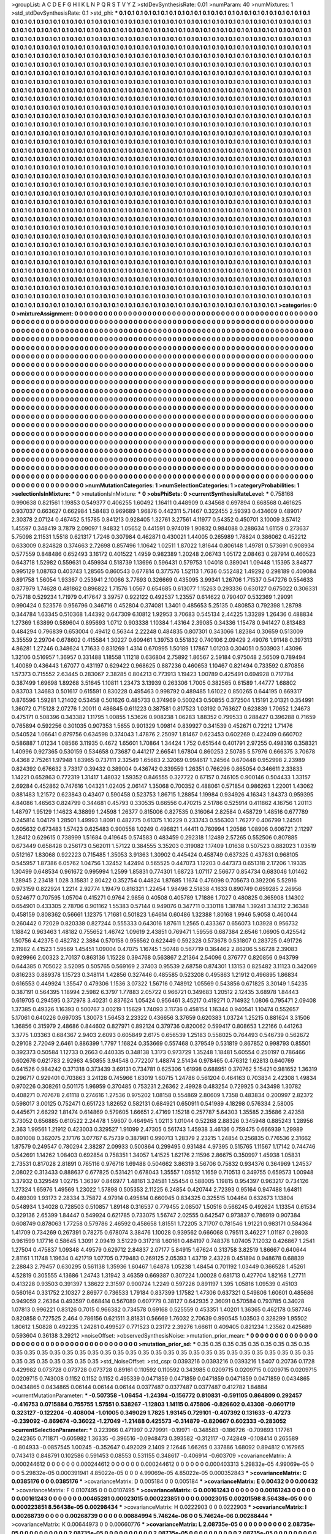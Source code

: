 >groupList:
A C D E F G H I K L
N P Q R S T V Y Z 
>stdDevSynthesisRate:
0.01 
>numParam:
40
>numMixtures:
1
>std_stdDevSynthesisRate:
0.1
>std_phi:
***
0.1 0.1 0.1 0.1 0.1 0.1 0.1 0.1 0.1 0.1
0.1 0.1 0.1 0.1 0.1 0.1 0.1 0.1 0.1 0.1
0.1 0.1 0.1 0.1 0.1 0.1 0.1 0.1 0.1 0.1
0.1 0.1 0.1 0.1 0.1 0.1 0.1 0.1 0.1 0.1
0.1 0.1 0.1 0.1 0.1 0.1 0.1 0.1 0.1 0.1
0.1 0.1 0.1 0.1 0.1 0.1 0.1 0.1 0.1 0.1
0.1 0.1 0.1 0.1 0.1 0.1 0.1 0.1 0.1 0.1
0.1 0.1 0.1 0.1 0.1 0.1 0.1 0.1 0.1 0.1
0.1 0.1 0.1 0.1 0.1 0.1 0.1 0.1 0.1 0.1
0.1 0.1 0.1 0.1 0.1 0.1 0.1 0.1 0.1 0.1
0.1 0.1 0.1 0.1 0.1 0.1 0.1 0.1 0.1 0.1
0.1 0.1 0.1 0.1 0.1 0.1 0.1 0.1 0.1 0.1
0.1 0.1 0.1 0.1 0.1 0.1 0.1 0.1 0.1 0.1
0.1 0.1 0.1 0.1 0.1 0.1 0.1 0.1 0.1 0.1
0.1 0.1 0.1 0.1 0.1 0.1 0.1 0.1 0.1 0.1
0.1 0.1 0.1 0.1 0.1 0.1 0.1 0.1 0.1 0.1
0.1 0.1 0.1 0.1 0.1 0.1 0.1 0.1 0.1 0.1
0.1 0.1 0.1 0.1 0.1 0.1 0.1 0.1 0.1 0.1
0.1 0.1 0.1 0.1 0.1 0.1 0.1 0.1 0.1 0.1
0.1 0.1 0.1 0.1 0.1 0.1 0.1 0.1 0.1 0.1
0.1 0.1 0.1 0.1 0.1 0.1 0.1 0.1 0.1 0.1
0.1 0.1 0.1 0.1 0.1 0.1 0.1 0.1 0.1 0.1
0.1 0.1 0.1 0.1 0.1 0.1 0.1 0.1 0.1 0.1
0.1 0.1 0.1 0.1 0.1 0.1 0.1 0.1 0.1 0.1
0.1 0.1 0.1 0.1 0.1 0.1 0.1 0.1 0.1 0.1
0.1 0.1 0.1 0.1 0.1 0.1 0.1 0.1 0.1 0.1
0.1 0.1 0.1 0.1 0.1 0.1 0.1 0.1 0.1 0.1
0.1 0.1 0.1 0.1 0.1 0.1 0.1 0.1 0.1 0.1
0.1 0.1 0.1 0.1 0.1 0.1 0.1 0.1 0.1 0.1
0.1 0.1 0.1 0.1 0.1 0.1 0.1 0.1 0.1 0.1
0.1 0.1 0.1 0.1 0.1 0.1 0.1 0.1 0.1 0.1
0.1 0.1 0.1 0.1 0.1 0.1 0.1 0.1 0.1 0.1
0.1 0.1 0.1 0.1 0.1 0.1 0.1 0.1 0.1 0.1
0.1 0.1 0.1 0.1 0.1 0.1 0.1 0.1 0.1 0.1
0.1 0.1 0.1 0.1 0.1 0.1 0.1 0.1 0.1 0.1
0.1 0.1 0.1 0.1 0.1 0.1 0.1 0.1 0.1 0.1
0.1 0.1 0.1 0.1 0.1 0.1 0.1 0.1 0.1 0.1
0.1 0.1 0.1 0.1 0.1 0.1 0.1 0.1 0.1 0.1
0.1 0.1 0.1 0.1 0.1 0.1 0.1 0.1 0.1 0.1
0.1 0.1 0.1 0.1 0.1 0.1 0.1 0.1 0.1 0.1
0.1 0.1 0.1 0.1 0.1 0.1 0.1 0.1 0.1 0.1
0.1 0.1 0.1 0.1 0.1 0.1 0.1 0.1 0.1 0.1
0.1 0.1 0.1 0.1 0.1 0.1 0.1 0.1 0.1 0.1
0.1 0.1 0.1 0.1 0.1 0.1 0.1 0.1 0.1 0.1
0.1 0.1 0.1 0.1 0.1 0.1 0.1 0.1 0.1 0.1
0.1 0.1 0.1 0.1 0.1 0.1 0.1 0.1 0.1 0.1
0.1 0.1 0.1 0.1 0.1 0.1 0.1 0.1 0.1 0.1
0.1 0.1 0.1 0.1 0.1 0.1 0.1 0.1 0.1 0.1
0.1 0.1 0.1 0.1 0.1 0.1 0.1 0.1 0.1 0.1
0.1 0.1 0.1 0.1 0.1 0.1 0.1 0.1 0.1 0.1
0.1 0.1 0.1 0.1 0.1 0.1 0.1 0.1 0.1 0.1
0.1 0.1 0.1 0.1 0.1 0.1 0.1 0.1 0.1 0.1
0.1 0.1 0.1 0.1 0.1 0.1 0.1 0.1 0.1 0.1
0.1 0.1 0.1 0.1 0.1 0.1 0.1 0.1 0.1 0.1
0.1 0.1 0.1 0.1 0.1 0.1 0.1 0.1 0.1 0.1
0.1 0.1 0.1 0.1 0.1 0.1 0.1 0.1 0.1 0.1
0.1 0.1 0.1 0.1 0.1 0.1 0.1 0.1 0.1 0.1
0.1 0.1 0.1 0.1 0.1 0.1 0.1 0.1 0.1 0.1
0.1 0.1 0.1 0.1 0.1 0.1 0.1 0.1 0.1 0.1
0.1 0.1 0.1 0.1 0.1 0.1 0.1 0.1 0.1 0.1
0.1 0.1 0.1 0.1 0.1 0.1 0.1 0.1 0.1 0.1
0.1 0.1 0.1 0.1 0.1 0.1 0.1 0.1 0.1 0.1
0.1 0.1 0.1 0.1 0.1 0.1 0.1 0.1 0.1 0.1
0.1 0.1 0.1 0.1 0.1 0.1 0.1 0.1 0.1 0.1
0.1 0.1 0.1 0.1 0.1 0.1 0.1 0.1 0.1 0.1
0.1 0.1 0.1 0.1 0.1 0.1 0.1 0.1 0.1 0.1
0.1 0.1 0.1 0.1 0.1 0.1 0.1 0.1 0.1 0.1
0.1 0.1 0.1 0.1 0.1 0.1 0.1 0.1 0.1 0.1
0.1 0.1 0.1 0.1 0.1 0.1 0.1 0.1 0.1 0.1
0.1 0.1 0.1 0.1 0.1 0.1 0.1 0.1 0.1 0.1
0.1 0.1 0.1 0.1 0.1 0.1 0.1 0.1 0.1 0.1
0.1 0.1 0.1 0.1 0.1 0.1 0.1 0.1 0.1 0.1
0.1 0.1 0.1 0.1 0.1 0.1 0.1 0.1 0.1 0.1
0.1 0.1 0.1 0.1 0.1 0.1 0.1 0.1 0.1 0.1
0.1 0.1 0.1 0.1 0.1 0.1 0.1 0.1 0.1 0.1
0.1 0.1 0.1 0.1 0.1 0.1 0.1 0.1 0.1 0.1
0.1 0.1 0.1 0.1 0.1 0.1 0.1 0.1 0.1 0.1
0.1 0.1 0.1 0.1 0.1 0.1 0.1 0.1 0.1 0.1
0.1 0.1 0.1 0.1 0.1 0.1 0.1 0.1 0.1 0.1
0.1 0.1 0.1 0.1 0.1 0.1 0.1 0.1 0.1 0.1
0.1 0.1 0.1 0.1 0.1 0.1 0.1 0.1 0.1 0.1
0.1 0.1 0.1 0.1 0.1 0.1 0.1 0.1 0.1 0.1
0.1 0.1 0.1 0.1 0.1 0.1 0.1 0.1 0.1 0.1
0.1 0.1 0.1 0.1 0.1 0.1 0.1 0.1 0.1 0.1
0.1 0.1 0.1 0.1 0.1 0.1 0.1 0.1 0.1 0.1
0.1 0.1 0.1 0.1 0.1 0.1 0.1 0.1 0.1 0.1
0.1 0.1 0.1 0.1 0.1 0.1 0.1 0.1 0.1 0.1
0.1 0.1 0.1 0.1 0.1 0.1 0.1 0.1 0.1 0.1
0.1 0.1 0.1 0.1 0.1 0.1 0.1 0.1 0.1 0.1
0.1 0.1 0.1 0.1 0.1 0.1 0.1 0.1 0.1 0.1
0.1 0.1 0.1 0.1 0.1 0.1 0.1 0.1 0.1 0.1
0.1 0.1 0.1 0.1 0.1 0.1 0.1 0.1 0.1 0.1
0.1 0.1 0.1 0.1 0.1 0.1 0.1 0.1 0.1 0.1
0.1 0.1 0.1 0.1 0.1 0.1 0.1 0.1 0.1 0.1
0.1 0.1 0.1 0.1 0.1 0.1 0.1 0.1 0.1 0.1
0.1 0.1 0.1 0.1 0.1 0.1 0.1 0.1 0.1 0.1
0.1 0.1 0.1 0.1 0.1 0.1 0.1 0.1 0.1 0.1
0.1 0.1 0.1 0.1 0.1 0.1 0.1 0.1 0.1 0.1
0.1 0.1 0.1 0.1 0.1 0.1 0.1 0.1 0.1 0.1
0.1 0.1 0.1 0.1 0.1 0.1 0.1 0.1 0.1 0.1
0.1 0.1 0.1 0.1 0.1 0.1 0.1 0.1 0.1 0.1
0.1 0.1 0.1 0.1 0.1 0.1 0.1 0.1 0.1 0.1
0.1 0.1 0.1 0.1 0.1 0.1 0.1 0.1 0.1 0.1
0.1 0.1 0.1 0.1 0.1 0.1 0.1 0.1 0.1 0.1
0.1 0.1 0.1 0.1 0.1 0.1 0.1 0.1 0.1 0.1
0.1 0.1 0.1 0.1 0.1 0.1 0.1 0.1 0.1 0.1
0.1 0.1 0.1 0.1 0.1 0.1 0.1 0.1 0.1 0.1
0.1 0.1 0.1 0.1 0.1 0.1 0.1 0.1 0.1 0.1
0.1 0.1 0.1 0.1 0.1 0.1 0.1 0.1 0.1 0.1
0.1 0.1 0.1 0.1 0.1 0.1 0.1 0.1 0.1 0.1
0.1 0.1 0.1 0.1 0.1 0.1 0.1 0.1 0.1 0.1
0.1 0.1 0.1 0.1 0.1 0.1 0.1 0.1 0.1 0.1
0.1 0.1 0.1 0.1 0.1 0.1 0.1 0.1 0.1 0.1
0.1 0.1 0.1 0.1 0.1 0.1 0.1 0.1 0.1 0.1
0.1 0.1 0.1 0.1 0.1 0.1 0.1 0.1 0.1 0.1
0.1 0.1 0.1 0.1 0.1 0.1 0.1 0.1 0.1 0.1
0.1 0.1 0.1 0.1 0.1 0.1 0.1 0.1 0.1 0.1
0.1 0.1 0.1 0.1 0.1 0.1 0.1 0.1 0.1 0.1
0.1 0.1 0.1 0.1 0.1 0.1 0.1 0.1 0.1 0.1
0.1 0.1 0.1 0.1 0.1 0.1 0.1 0.1 0.1 0.1
0.1 0.1 0.1 0.1 0.1 0.1 0.1 0.1 0.1 0.1
0.1 0.1 0.1 0.1 0.1 0.1 0.1 0.1 0.1 0.1
0.1 0.1 0.1 0.1 0.1 0.1 0.1 0.1 0.1 0.1
0.1 0.1 0.1 0.1 0.1 0.1 0.1 0.1 0.1 0.1
0.1 0.1 0.1 
>categories:
0 0
>mixtureAssignment:
0 0 0 0 0 0 0 0 0 0 0 0 0 0 0 0 0 0 0 0 0 0 0 0 0 0 0 0 0 0 0 0 0 0 0 0 0 0 0 0 0 0 0 0 0 0 0 0 0 0
0 0 0 0 0 0 0 0 0 0 0 0 0 0 0 0 0 0 0 0 0 0 0 0 0 0 0 0 0 0 0 0 0 0 0 0 0 0 0 0 0 0 0 0 0 0 0 0 0 0
0 0 0 0 0 0 0 0 0 0 0 0 0 0 0 0 0 0 0 0 0 0 0 0 0 0 0 0 0 0 0 0 0 0 0 0 0 0 0 0 0 0 0 0 0 0 0 0 0 0
0 0 0 0 0 0 0 0 0 0 0 0 0 0 0 0 0 0 0 0 0 0 0 0 0 0 0 0 0 0 0 0 0 0 0 0 0 0 0 0 0 0 0 0 0 0 0 0 0 0
0 0 0 0 0 0 0 0 0 0 0 0 0 0 0 0 0 0 0 0 0 0 0 0 0 0 0 0 0 0 0 0 0 0 0 0 0 0 0 0 0 0 0 0 0 0 0 0 0 0
0 0 0 0 0 0 0 0 0 0 0 0 0 0 0 0 0 0 0 0 0 0 0 0 0 0 0 0 0 0 0 0 0 0 0 0 0 0 0 0 0 0 0 0 0 0 0 0 0 0
0 0 0 0 0 0 0 0 0 0 0 0 0 0 0 0 0 0 0 0 0 0 0 0 0 0 0 0 0 0 0 0 0 0 0 0 0 0 0 0 0 0 0 0 0 0 0 0 0 0
0 0 0 0 0 0 0 0 0 0 0 0 0 0 0 0 0 0 0 0 0 0 0 0 0 0 0 0 0 0 0 0 0 0 0 0 0 0 0 0 0 0 0 0 0 0 0 0 0 0
0 0 0 0 0 0 0 0 0 0 0 0 0 0 0 0 0 0 0 0 0 0 0 0 0 0 0 0 0 0 0 0 0 0 0 0 0 0 0 0 0 0 0 0 0 0 0 0 0 0
0 0 0 0 0 0 0 0 0 0 0 0 0 0 0 0 0 0 0 0 0 0 0 0 0 0 0 0 0 0 0 0 0 0 0 0 0 0 0 0 0 0 0 0 0 0 0 0 0 0
0 0 0 0 0 0 0 0 0 0 0 0 0 0 0 0 0 0 0 0 0 0 0 0 0 0 0 0 0 0 0 0 0 0 0 0 0 0 0 0 0 0 0 0 0 0 0 0 0 0
0 0 0 0 0 0 0 0 0 0 0 0 0 0 0 0 0 0 0 0 0 0 0 0 0 0 0 0 0 0 0 0 0 0 0 0 0 0 0 0 0 0 0 0 0 0 0 0 0 0
0 0 0 0 0 0 0 0 0 0 0 0 0 0 0 0 0 0 0 0 0 0 0 0 0 0 0 0 0 0 0 0 0 0 0 0 0 0 0 0 0 0 0 0 0 0 0 0 0 0
0 0 0 0 0 0 0 0 0 0 0 0 0 0 0 0 0 0 0 0 0 0 0 0 0 0 0 0 0 0 0 0 0 0 0 0 0 0 0 0 0 0 0 0 0 0 0 0 0 0
0 0 0 0 0 0 0 0 0 0 0 0 0 0 0 0 0 0 0 0 0 0 0 0 0 0 0 0 0 0 0 0 0 0 0 0 0 0 0 0 0 0 0 0 0 0 0 0 0 0
0 0 0 0 0 0 0 0 0 0 0 0 0 0 0 0 0 0 0 0 0 0 0 0 0 0 0 0 0 0 0 0 0 0 0 0 0 0 0 0 0 0 0 0 0 0 0 0 0 0
0 0 0 0 0 0 0 0 0 0 0 0 0 0 0 0 0 0 0 0 0 0 0 0 0 0 0 0 0 0 0 0 0 0 0 0 0 0 0 0 0 0 0 0 0 0 0 0 0 0
0 0 0 0 0 0 0 0 0 0 0 0 0 0 0 0 0 0 0 0 0 0 0 0 0 0 0 0 0 0 0 0 0 0 0 0 0 0 0 0 0 0 0 0 0 0 0 0 0 0
0 0 0 0 0 0 0 0 0 0 0 0 0 0 0 0 0 0 0 0 0 0 0 0 0 0 0 0 0 0 0 0 0 0 0 0 0 0 0 0 0 0 0 0 0 0 0 0 0 0
0 0 0 0 0 0 0 0 0 0 0 0 0 0 0 0 0 0 0 0 0 0 0 0 0 0 0 0 0 0 0 0 0 0 0 0 0 0 0 0 0 0 0 0 0 0 0 0 0 0
0 0 0 0 0 0 0 0 0 0 0 0 0 0 0 0 0 0 0 0 0 0 0 0 0 0 0 0 0 0 0 0 0 0 0 0 0 0 0 0 0 0 0 0 0 0 0 0 0 0
0 0 0 0 0 0 0 0 0 0 0 0 0 0 0 0 0 0 0 0 0 0 0 0 0 0 0 0 0 0 0 0 0 0 0 0 0 0 0 0 0 0 0 0 0 0 0 0 0 0
0 0 0 0 0 0 0 0 0 0 0 0 0 0 0 0 0 0 0 0 0 0 0 0 0 0 0 0 0 0 0 0 0 0 0 0 0 0 0 0 0 0 0 0 0 0 0 0 0 0
0 0 0 0 0 0 0 0 0 0 0 0 0 0 0 0 0 0 0 0 0 0 0 0 0 0 0 0 0 0 0 0 0 0 0 0 0 0 0 0 0 0 0 0 0 0 0 0 0 0
0 0 0 0 0 0 0 0 0 0 0 0 0 0 0 0 0 0 0 0 0 0 0 0 0 0 0 0 0 0 0 0 0 0 0 0 0 0 0 0 0 0 0 
>numMutationCategories:
1
>numSelectionCategories:
1
>categoryProbabilities:
1 
>selectionIsInMixture:
***
0 
>mutationIsInMixture:
***
0 
>obsPhiSets:
0
>currentSynthesisRateLevel:
***
0.758168 0.990638 0.821561 1.19853 0.549377 0.406255 1.60492 1.16411 0.448909 0.434568
0.697894 0.668568 0.461625 0.937037 0.663627 0.662984 1.58483 0.969689 1.96876 0.442311
5.71467 0.322455 2.59393 0.434609 0.489017 2.30378 2.07124 0.467452 5.15785 0.841213
0.928405 1.32761 3.27561 4.11977 0.54352 0.450701 3.10009 3.57412 1.45597 0.348419
3.7879 2.09097 1.94832 1.05652 0.441591 0.974019 1.90832 0.984088 0.288634 1.61159
0.273637 5.75098 2.11531 1.5518 0.621317 1.7246 0.307984 0.462871 0.430021 1.44005
0.265989 1.78824 0.386062 0.452212 0.633009 0.824828 0.374663 2.72698 0.857496 1.10642
1.02511 1.87022 1.81644 0.806148 1.49781 0.573691 0.908934 0.577559 0.848486 0.652493
3.16172 0.401522 1.4959 0.982389 1.20248 2.06743 1.05172 2.08463 0.287914 0.460523
0.643718 1.52982 0.559631 0.459934 0.518739 1.13696 0.596431 0.579753 1.04018 0.389041
1.09448 1.15395 3.84877 0.995129 1.08763 0.403743 1.28565 0.860543 0.677814 0.377576
1.52113 1.7636 0.552482 1.49292 0.298189 0.409084 0.891758 1.56054 1.93367 0.253941
2.10066 3.77693 0.326669 0.435095 3.99341 1.26706 1.71537 0.547276 0.554633 0.877979
1.74628 0.481862 0.896822 1.71576 1.0567 0.654685 0.613077 1.15263 0.293336 0.630127
0.675022 0.306331 0.75718 0.529234 1.71979 0.417647 3.39757 0.922122 0.492537 1.23557
0.614622 0.790407 0.532369 1.29091 0.990424 0.523576 0.956796 0.346716 0.452804 0.374081
1.3401 0.485653 5.25135 0.480853 0.792398 1.28798 0.344784 1.63345 0.510368 1.44392
0.647309 6.10812 1.92953 3.70683 0.545134 2.44225 1.33289 1.26436 0.488834 1.27369
1.63899 0.589604 0.895693 1.0712 0.903338 1.10384 1.43164 2.39085 0.34336 1.15478
0.941427 0.813483 0.484294 0.796839 0.653004 0.49412 0.56344 2.22248 0.484835 0.807301
0.343066 1.82384 0.30659 0.513009 3.35559 2.29704 0.678602 0.415584 1.30227 0.609461
1.39753 0.551832 0.740106 2.09429 2.49076 1.91148 0.397313 4.86281 1.27246 0.348624
1.71633 0.831269 1.4314 0.670995 1.50189 1.17867 1.01203 0.304051 0.503903 1.43096
1.32106 0.516957 1.36957 0.331488 1.18558 1.11218 0.636804 2.75892 1.86567 2.59184
0.975048 2.56509 0.789494 1.40089 0.436443 1.67077 0.431197 0.629422 0.968625 0.887236
0.460653 1.10467 0.821494 0.733592 0.870856 1.57373 0.715552 2.63445 0.283067 2.38285
0.804213 0.773913 1.19423 1.00789 0.425491 0.694928 0.717784 0.387499 1.69698 1.89268
3.51645 1.10811 1.23473 3.13939 0.263306 1.7005 0.382565 0.61589 1.44777 1.68802
0.83703 1.34683 0.501617 0.615591 0.830228 0.495463 0.998792 0.489485 1.61022 0.850265
0.644195 0.669317 0.876596 1.59281 1.21402 0.53458 0.501626 0.485733 0.374969 0.500243
0.50855 0.372504 1.15191 2.01321 0.354991 1.36072 0.715128 2.07276 1.20011 0.486845
0.611223 0.387581 0.817523 1.03192 0.763627 0.623839 1.70652 1.24673 0.475171 0.508396
0.343382 1.11795 1.00855 1.53626 0.908238 1.06283 1.88352 0.799533 0.288427 0.396288
0.71659 0.765894 0.592256 0.301035 0.907353 1.5655 0.901329 1.09814 0.839927 0.341539
0.452671 0.72212 1.71476 0.540524 1.06641 0.879756 0.634598 0.374043 1.47876 2.25097
1.81467 0.623453 0.602269 0.422409 0.660702 0.586887 1.01234 1.08566 3.11935 0.4672
1.65601 1.70864 1.34424 1.752 0.651544 0.401791 2.97255 0.498316 0.358321 1.40996
0.927365 0.530159 0.534658 0.73687 0.441217 2.66541 1.67804 0.860253 2.50785 5.57976
0.666375 3.70678 0.4368 2.75261 1.97948 1.83965 0.737111 2.32549 1.65683 2.32069
0.994617 1.24564 0.670448 0.952998 2.23989 0.824392 0.676632 3.73317 0.39432 0.389004
0.436742 0.339559 1.26351 0.766296 0.865054 0.346611 2.33833 1.14221 0.652863 0.772319
1.31417 1.48032 1.59352 0.846555 0.327722 0.67157 0.746105 0.900146 0.504433 1.33157
2.69284 0.452862 0.747616 1.04321 1.02405 2.06147 1.35068 0.700352 0.488061 0.571854
0.986263 1.22001 1.43062 0.881483 1.21572 0.623843 0.43407 0.590458 0.523753 1.86715
1.28854 1.19984 0.934926 4.16343 1.84373 0.959395 4.84086 1.46563 0.824799 0.344681
0.45793 0.330535 0.66556 0.470215 2.51786 0.525914 0.411862 4.16756 1.20113 1.48797
1.95129 1.14623 4.38899 1.24598 1.26377 0.815006 0.827535 0.316064 2.82584 0.458729
1.48516 0.677789 0.245814 1.04179 1.28501 1.49993 1.8091 0.482775 0.61375 1.10229
0.233743 0.556303 1.76277 0.406799 1.24501 0.605632 0.673483 1.57423 0.625483 0.900558
1.0249 0.496821 1.44411 0.760994 1.20586 1.08906 0.606721 2.11297 1.28412 0.629615
0.738999 1.51684 0.419645 0.574583 0.483459 0.292318 1.12489 2.57265 0.552506 0.807885
0.673449 0.658428 0.256173 0.562011 1.57122 0.384555 3.35203 0.319082 1.17409 1.01638
0.507523 0.882023 1.03519 0.512167 1.83068 0.922223 0.715485 1.35053 3.91363 1.30902
0.445424 0.458749 0.637325 0.437631 0.968105 0.545957 1.87386 6.05762 1.04756 1.32452
1.42494 0.565525 0.447073 1.12203 0.447373 0.651318 2.17206 1.19335 1.30499 0.648534
0.961672 0.995994 1.2599 1.85831 0.774301 1.68723 1.07117 2.56677 0.854734 0.683046
1.01462 1.28945 2.23418 1.028 3.15831 2.80422 0.352754 0.44824 1.87685 1.1674
0.476098 0.705673 0.392206 5.52916 0.973159 0.822924 1.2214 2.92774 1.19479 0.816321
1.22454 1.98496 2.51838 4.1633 0.890749 0.659285 2.26956 0.524677 0.707595 1.05704
0.415271 0.9764 2.9856 0.40508 0.405789 1.71886 1.7027 0.480825 0.365908 1.14302
0.654901 0.433305 2.78706 0.901162 1.55383 0.57144 0.949076 0.347711 0.330118 1.38784
1.39241 3.14312 2.36348 0.458159 0.808362 0.56661 1.12375 1.71681 0.501823 1.64614
0.60486 1.32388 1.80168 1.9946 5.9058 0.460044 0.260442 0.72029 0.820338 0.827244
0.555333 0.643016 1.87611 1.2565 0.433367 0.656073 1.03928 0.956732 1.18842 0.963463
1.48182 0.755652 1.46742 1.09619 2.43851 0.769471 1.59556 0.687384 2.6546 1.06905
0.425542 1.50756 4.42375 0.482782 2.3884 0.570158 0.956562 0.622449 0.592328 0.573678
0.531807 0.283725 0.491726 2.11982 4.41523 1.59569 1.45451 1.09004 0.47075 1.16745
1.50748 0.567719 0.364462 2.86206 5.56728 2.39083 0.929966 2.00323 2.70137 0.863136
1.15228 0.394768 0.563867 2.21364 2.54096 0.376777 0.820856 0.943799 0.644385 0.705022
3.52095 0.505765 0.569169 2.37403 0.95539 2.68758 0.874301 1.13153 0.825482 3.11123
0.342069 0.816233 0.889378 1.15723 0.348114 1.42856 0.327446 0.485585 0.523208 0.495863
1.21912 0.496895 1.86834 0.616553 0.449924 1.35547 0.479306 1.1536 3.07322 1.56716
0.748912 1.05569 0.543856 0.671825 3.30149 1.54235 0.387191 0.564395 1.18994 2.5982
6.3797 1.77883 2.05722 0.966721 0.349683 1.20512 2.12435 3.68978 1.84443 0.619705
0.294595 0.372978 3.40231 0.837624 1.05424 0.956461 3.45217 0.419271 0.714932 1.0806
0.795471 2.09408 1.37385 0.49326 1.16393 0.500767 3.00219 1.15629 1.74093 3.11736
0.458154 1.16344 0.940541 1.10474 0.552657 5.17061 0.640226 0.697035 1.30073 1.56453
2.23322 0.436656 3.37659 0.620383 1.03724 1.25215 0.881624 3.31506 1.36856 0.315979
2.48686 0.844602 0.827971 0.892124 0.379736 0.820062 0.599417 0.808653 1.22166 0.441263
3.3775 1.03363 0.684367 2.9403 2.6093 0.605849 2.6175 0.656539 1.25183 0.558025
0.764493 0.546739 0.562672 0.29108 2.72049 2.6461 0.886399 1.7797 1.16824 0.353669
0.557468 0.379549 0.531819 0.867852 0.998793 0.85501 0.392373 0.50584 1.12733 0.2663
0.440335 0.348138 1.3173 0.973729 1.35248 1.18481 5.60554 0.250197 0.786466 0.602676
0.621783 2.92963 4.50855 3.94548 0.772207 1.48874 2.51434 0.978465 0.476312 1.62813
0.640769 0.641526 0.984242 0.371318 0.373439 3.69131 0.734781 0.625306 1.61998 0.688951
0.370762 5.15421 0.981652 1.36319 0.296717 0.929401 0.703863 3.24128 0.745966 1.63019
1.60715 1.24786 0.561204 0.464163 0.703834 2.42308 1.49834 0.970226 0.308261 0.501175
1.96959 0.370485 0.753231 2.26362 2.49928 0.483254 0.729925 0.343498 1.30782 0.408271
0.707678 2.61118 0.274616 1.27536 0.975202 1.08158 0.554869 2.80609 1.7358 0.483834
0.200997 2.82372 0.598017 3.00125 0.752471 0.651723 1.82652 0.582131 0.684921 0.650911
0.541989 4.18298 0.576334 2.58005 0.445671 2.66292 1.81474 0.614869 0.579605 1.66651
2.47169 1.15218 0.257787 5.64303 1.35585 2.35686 2.42358 3.73052 0.656885 0.610522
2.24478 1.59607 0.464945 1.02113 1.01044 0.52268 2.88326 0.345948 0.885243 1.28956
2.363 1.99561 1.21912 0.423003 0.329527 1.91099 2.47305 0.561743 1.45938 3.46136
0.759475 0.666939 1.29989 0.801008 0.362075 2.17176 3.07767 6.75739 0.387981 0.990713
1.28379 2.23215 1.24854 0.256835 0.776536 2.31662 1.87579 0.249547 0.780294 2.38287
2.09933 0.500864 0.299495 0.931484 4.97395 0.515765 1.11567 1.17142 0.744746 0.542691
1.14262 1.08403 0.692854 0.758351 1.34057 1.41525 1.62176 2.11596 2.86675 0.350997
1.45938 1.05831 2.73531 0.817028 2.81891 0.765116 0.976716 1.69488 0.504662 3.86319
3.56706 0.75832 0.934376 0.364969 1.24537 2.08022 0.313433 0.888637 0.677825 0.531421
0.678043 1.35557 1.09512 1.1659 0.710513 0.349755 0.659573 1.00948 3.37932 0.329549
1.02715 1.36397 0.846977 1.48161 3.24581 1.55454 0.588005 1.19815 0.954397 0.963217
0.734126 1.27324 1.65976 1.49569 1.23022 1.57898 0.505353 2.11225 6.24854 0.420744
2.72393 0.95164 0.947488 1.64811 0.489309 1.93173 2.28334 3.75872 4.97914 0.495814
0.660945 0.834325 0.325515 1.04464 0.632673 1.13804 0.548934 1.34028 0.728503 0.510857
1.89148 0.316537 0.779455 2.08507 1.50516 0.566245 0.492624 1.13354 0.61534 0.329136
2.65399 1.84447 0.549924 0.621785 0.733075 1.56747 2.02555 0.642547 0.973837 0.786919
0.907384 0.608749 0.878063 1.77258 0.579786 2.46592 0.458658 1.81551 1.72205 3.71707
0.781546 1.91221 0.983171 0.584364 1.41709 0.734269 0.267391 0.78275 0.678074 3.38476
1.10028 0.939562 0.666068 0.79511 3.46227 1.01187 0.29803 0.961599 1.17716 0.58645
1.3091 2.09419 3.51229 0.317218 1.60161 0.484197 0.748378 1.07405 7.12032 0.426867
1.2541 1.27504 0.475837 1.09348 4.49579 0.629712 2.84837 2.07177 5.84915 1.67624
0.313758 3.82519 1.86667 0.640644 2.81161 1.11748 1.19634 0.421719 1.07705 0.779483
0.269125 2.05393 1.43719 2.43228 0.451894 0.948678 0.68839 2.28843 2.79457 0.630295
0.561138 1.35936 1.60467 1.64878 1.05238 1.48454 0.701192 1.03449 0.366528 1.45261
4.52819 0.305555 4.13686 1.24743 1.31942 3.46359 0.669387 0.307224 1.00028 0.681713
0.427704 1.82168 1.27711 0.413228 0.93503 0.391397 1.38622 2.31597 0.900724 1.2249
0.597226 0.891197 1.395 1.05816 1.09539 0.45103 0.560164 0.331752 2.10327 2.86977
0.736533 1.79184 0.837399 1.17582 1.47306 0.637321 0.549806 1.60601 0.485686 0.949059
2.26364 0.493597 0.668414 0.567089 0.607779 0.38127 0.642935 2.36091 0.570584 0.793785
0.34028 1.07813 0.996221 0.83126 0.7015 0.966382 0.734578 0.69168 0.525559 0.453351
1.40201 1.36365 0.462178 0.587746 0.820858 0.727525 2.464 0.786156 0.621511 3.81831
0.56669 1.76032 2.70639 0.990545 1.03503 0.328299 1.95502 1.80612 1.50828 0.492235
1.24281 0.499527 0.771523 0.23172 2.39276 1.66611 0.409405 0.821234 1.23562 0.425689
0.593604 0.36138 3.29212 
>noiseOffset:
>observedSynthesisNoise:
>mutation_prior_mean:
***
0 0 0 0 0 0 0 0 0 0
0 0 0 0 0 0 0 0 0 0
0 0 0 0 0 0 0 0 0 0
0 0 0 0 0 0 0 0 0 0
>mutation_prior_sd:
***
0.35 0.35 0.35 0.35 0.35 0.35 0.35 0.35 0.35 0.35
0.35 0.35 0.35 0.35 0.35 0.35 0.35 0.35 0.35 0.35
0.35 0.35 0.35 0.35 0.35 0.35 0.35 0.35 0.35 0.35
0.35 0.35 0.35 0.35 0.35 0.35 0.35 0.35 0.35 0.35
>std_NoiseOffset:
>std_csp:
0.0393216 0.0393216 0.0393216 1.5407 0.20736 0.1728 0.429982 0.073728 0.073728 0.073728
0.89161 0.110592 0.110592 0.343985 0.0209715 0.0209715 0.0209715 0.0209715 0.0209715 0.743008
0.1152 0.1152 0.1152 0.495339 0.0471859 0.0471859 0.0471859 0.0471859 0.0471859 0.0434865
0.0434865 0.0434865 0.06144 0.06144 0.06144 0.0377487 0.0377487 0.0377487 0.412782 1.84884
>currentMutationParameter:
***
-0.507358 -1.06454 -1.24394 -0.156772 0.810831 -0.591105 0.864809 0.292457 -0.416753 0.0715884
0.755755 1.57551 0.538267 -1.12803 1.14115 0.475806 -0.826602 0.43308 -0.0601719 0.323127
-0.122204 -0.408004 -1.01005 0.349029 1.7825 1.93145 0.729101 -0.407392 0.131633 -0.47273
-0.239092 -0.869674 -0.36022 -1.27049 -1.21488 0.425573 -0.314879 -0.820667 0.602333 -0.283052
>currentSelectionParameter:
***
0.223966 0.471997 0.279991 -0.19971 -0.348583 -0.186726 -0.709893 1.17761 0.242365 0.711871
-0.605982 1.36335 -0.396516 -0.0948473 0.393582 -0.312117 -0.742849 -0.108414 0.265589 -0.804933
-0.0857545 1.00245 -0.352647 0.492029 2.1409 2.12646 1.66265 0.337886 1.68092 0.894812
0.167965 0.743413 0.848791 0.102586 0.591453 0.08553 0.531155 0.348617 -0.406914 -0.603709
>covarianceMatrix:
A
0.000244612	0	0	0	0	0	
0	0.000244612	0	0	0	0	
0	0	0.000244612	0	0	0	
0	0	0	0.000403313	5.29832e-05	4.99069e-05	
0	0	0	5.29832e-05	0.000391941	4.85022e-05	
0	0	0	4.99069e-05	4.85022e-05	0.000352843	
***
>covarianceMatrix:
C
0.0385176	0	
0	0.0385176	
***
>covarianceMatrix:
D
0.005184	0	
0	0.005184	
***
>covarianceMatrix:
E
0.00432	0	
0	0.00432	
***
>covarianceMatrix:
F
0.0107495	0	
0	0.0107495	
***
>covarianceMatrix:
G
0.00161243	0	0	0	0	0	
0	0.00161243	0	0	0	0	
0	0	0.00161243	0	0	0	
0	0	0	0.00465281	0.00023015	0.000223851	
0	0	0	0.00023015	0.00201598	8.56438e-05	
0	0	0	0.000223851	8.56438e-05	0.00298434	
***
>covarianceMatrix:
H
0.0222903	0	
0	0.0222903	
***
>covarianceMatrix:
I
0.00268739	0	0	0	
0	0.00268739	0	0	
0	0	0.00884994	5.74624e-06	
0	0	5.74624e-06	0.00288444	
***
>covarianceMatrix:
K
0.00644973	0	
0	0.00660776	
***
>covarianceMatrix:
L
2.08735e-05	0	0	0	0	0	0	0	0	0	
0	2.08735e-05	0	0	0	0	0	0	0	0	
0	0	2.08735e-05	0	0	0	0	0	0	0	
0	0	0	2.08735e-05	0	0	0	0	0	0	
0	0	0	0	2.08735e-05	0	0	0	0	0	
0	0	0	0	0	0.00215369	-1.95394e-05	-0.000188505	9.34457e-05	0.000253726	
0	0	0	0	0	-1.95394e-05	0.000689726	0.000452754	0.000196793	0.000113564	
0	0	0	0	0	-0.000188505	0.000452754	0.000702198	0.000218425	-4.78696e-05	
0	0	0	0	0	9.34457e-05	0.000196793	0.000218425	0.000838662	7.16368e-05	
0	0	0	0	0	0.000253726	0.000113564	-4.78696e-05	7.16368e-05	0.000843996	
***
>covarianceMatrix:
N
0.0185752	0	
0	0.0185752	
***
>covarianceMatrix:
P
0.00447898	0	0	0	0	0	
0	0.00447898	0	0	0	0	
0	0	0.00447898	0	0	0	
0	0	0	0.0053867	0.000452231	0.000504366	
0	0	0	0.000452231	0.00805872	0.000565136	
0	0	0	0.000504366	0.000565136	0.00509067	
***
>covarianceMatrix:
Q
0.0092876	0	
0	0.00951561	
***
>covarianceMatrix:
R
0.000657366	0	0	0	0	0	0	0	0	0	
0	0.000657366	0	0	0	0	0	0	0	0	
0	0	0.000657366	0	0	0	0	0	0	0	
0	0	0	0.000657366	0	0	0	0	0	0	
0	0	0	0	0.000657366	0	0	0	0	0	
0	0	0	0	0	0.0130173	0.000533666	1.94963e-05	0.000106043	0.000597503	
0	0	0	0	0	0.000533666	0.0197878	8.11739e-05	1.54622e-05	0.00119928	
0	0	0	0	0	1.94963e-05	8.11739e-05	0.0035804	0.000138185	0.000381547	
0	0	0	0	0	0.000106043	1.54622e-05	0.000138185	0.000848646	0.000195522	
0	0	0	0	0	0.000597503	0.00119928	0.000381547	0.000195522	0.00336003	
***
>covarianceMatrix:
S
0.000623984	0	0	0	0	0	
0	0.000623984	0	0	0	0	
0	0	0.000623984	0	0	0	
0	0	0	0.00288282	0.000308507	0.000282512	
0	0	0	0.000308507	0.00146061	0.000310084	
0	0	0	0.000282512	0.000310084	0.00206006	
***
>covarianceMatrix:
T
0.00093312	0	0	0	0	0	
0	0.00093312	0	0	0	0	
0	0	0.00093312	0	0	0	
0	0	0	0.00339366	0.000360151	0.000538553	
0	0	0	0.000360151	0.00140813	0.000429225	
0	0	0	0.000538553	0.000429225	0.00180548	
***
>covarianceMatrix:
V
0.000297203	0	0	0	0	0	
0	0.000297203	0	0	0	0	
0	0	0.000297203	0	0	0	
0	0	0	0.00078852	0.000206468	0.000192475	
0	0	0	0.000206468	0.00105231	0.000229521	
0	0	0	0.000192475	0.000229521	0.000778898	
***
>covarianceMatrix:
Y
0.00773967	0	
0	0.00791615	
***
>covarianceMatrix:
Z
0.0462211	0	
0	0.0462211	
***

